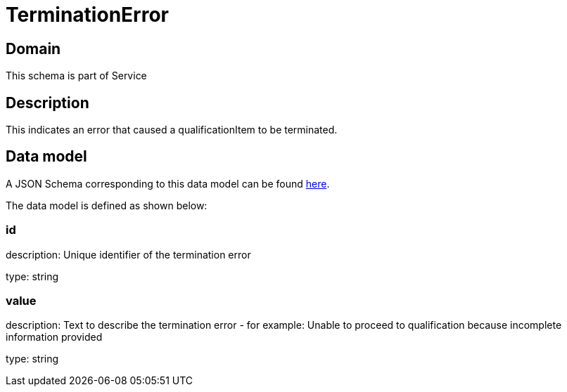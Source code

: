 = TerminationError

[#domain]
== Domain

This schema is part of Service

[#description]
== Description

This indicates an error that caused a qualificationItem to be terminated.


[#data_model]
== Data model

A JSON Schema corresponding to this data model can be found https://tmforum.org[here].

The data model is defined as shown below:


=== id
description: Unique identifier of the termination error

type: string


=== value
description: Text to describe the termination error - for example: Unable to proceed to qualification because incomplete information provided

type: string

